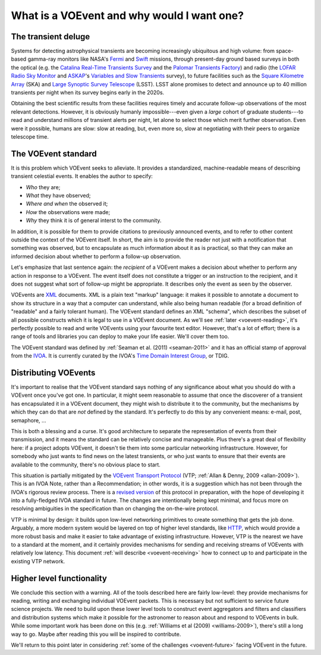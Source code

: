 ===========================================
What is a VOEvent and why would I want one?
===========================================

The transient deluge
====================

Systems for detecting astrophysical transients are becoming increasingly
ubiquitous and high volume: from space-based gamma-ray monitors like NASA's
`Fermi`_ and `Swift`_ missions, through present-day ground based surveys in
both the optical (e.g. the `Catalina Real-Time Transients Survey`_ and the
`Palomar Transients Factory`_) and radio (the `LOFAR Radio Sky Monitor`_ and
`ASKAP`_'s `Variables and Slow Transients`_ survey), to future facilities such
as the `Square Kilometre Array`_ (SKA) and `Large Synoptic Survey Telescope`_
(LSST). LSST alone promises to detect and announce up to 40 million transients
per night when its survey begins early in the 2020s.

Obtaining the best scientific results from these facilities requires timely
and accurate follow-up observations of the most relevant detections. However,
it is obviously humanly impossible---even given a *large* cohort of graduate
students---to read and understand millions of transient alerts per night, let
alone to select those which merit further observation. Even were it possible,
humans are slow: slow at reading, but, even more so, slow at negotiating with
their peers to organize telescope time.

.. _Fermi: http://fermi.gsfc.nasa.gov/
.. _Swift: http://swift.gsfc.nasa.gov/
.. _Catalina Real-Time Transients Survey: http://crts.caltech.edu/
.. _Palomar Transients Factory: http://www.ptf.caltech.edu/
.. _LOFAR Radio Sky Monitor: http://www.transientskp.org/
.. _ASKAP: http://www.atnf.csiro.au/projects/askap/index.html
.. _Variables and Slow Transients: http://www.physics.usyd.edu.au/sifa/vast/index.php/Main/HomePage
.. _Square Kilometre Array: http://www.skatelescope.org/
.. _Large Synoptic Survey Telescope: http://www.lsst.org/

The VOEvent standard
====================

It is this problem which VOEvent seeks to alleviate. It provides a
standardized, machine-readable means of describing transient celestial events.
It enables the author to specify:

* *Who* they are;
* *What* they have observed;
* *Where and when* the observed it;
* *How* the observations were made;
* *Why* they think it is of general interst to the community.

In addition, it is possible for them to provide citations to previously
announced events, and to refer to other content outside the context of the
VOEvent itself. In short, the aim is to provide the reader not just with a
notification that something was observed, but to encapsulate as much
information about it as is practical, so that they can make an informed
decision about whether to perform a follow-up observation.

Let's emphasize that last sentence again: the *recipient* of a VOEvent makes a
decision about whether to perform any action in response to a VOEvent. The
event itself does not constitute a trigger or an instruction to the recipient,
and it does not suggest what sort of follow-up might be appropriate. It
describes only the event as seen by the observer.

VOEvents are `XML`_ documents. XML is a plain text "markup" language: it makes
it possible to annotate a document to show its structure in a way that a
computer can understand, while also being human readable (for a broad
definition of "readable" and a fairly tolerant human). The VOEvent standard
defines an XML "schema", which describes the subset of all possible constructs
which it is legal to use in a VOEvent document. As we'll see :ref:`later
<voevent-reading>`, it's perfectly possible to read and write VOEvents using
your favourite text editor. However, that's a lot of effort; there is a range
of tools and libraries you can deploy to make your life easier. We'll cover
them too.

The VOEvent standard was defined by :ref:`Seaman et al. (2011)
<seaman-2011>` and it has an official stamp of approval from the `IVOA`_. It
is currently curated by the IVOA's `Time Domain Interest Group`_, or TDIG.

.. _IVOA: http://www.ivoa.net/
.. _Time Domain Interest Group: http://www.voevent.org/
.. _XML: http://www.w3.org/XML/

Distributing VOEvents
=====================

It's important to realise that the VOEvent standard says nothing of any
significance about what you should do with a VOEvent once you've got one. In
particular, it might seem reasonable to assume that once the discoverer of a
transient has encapsulated it in a VOEvent document, they might wish to
distribute it to the community, but the mechanisms by which they can do that
are *not* defined by the standard. It's perfectly to do this by any convenient
means: e-mail, post, semaphore, ...

This is both a blessing and a curse. It's good architecture to separate the
representation of events from their transmission, and it means the standard
can be relatively concise and manageable. Plus there's a great deal of
flexibility here: if a project adopts VOEvent, it doesn't tie them into some
particular networking infrastructure. However, for somebody who just wants to
find news on the latest transients, or who just wants to ensure that their
events are available to the community, there's no obvious place to start.

This situation is partially mitigated by the `VOEvent Transport Protocol`_
(VTP; :ref:`Allan & Denny, 2009 <allan-2009>`). This is an IVOA Note, rather
than a Recommendation; in other words, it is a suggestion which has not been
through the IVOA's rigorous review process. There is a `revised version`_ of
this protocol in preparation, with the hope of developing it into a
fully-fledged IVOA standard in future. The changes are intentionally being
kept minimal, and focus more on resolving ambiguities in the specification
than on changing the on-the-wire protocol.

VTP is minimal by design: it builds upon low-level networking primitives to
create something that gets the job done. Arguably, a more modern system would
be layered on top of higher level standards, like `HTTP`_, which would provide
a more robust basis and make it easier to take advantage of existing
infrastructure. However, VTP is the nearest we have to a standard at the
moment, and it certainly provides mechanisms for sending and receiving streams
of VOEvents with relatively low latency. This document :ref:`will describe
<voevent-receiving>` how to connect up to and participate in the existing VTP
network.

Higher level functionality
==========================

We conclude this section with a warning. All of the tools described here are
fairly low-level: they provide mechanisms for reading, writing and exchanging
individual VOEvent packets. This is necessary but not sufficient to service
future science projects. We need to build upon these lower level tools to
construct event aggregators and filters and classifiers and distribution
systems which make it possible for the astronomer to reason about and respond
to VOEvents in bulk. While some important work has been done on this (e.g.
:ref:`Williams et al (2009) <williams-2009>`), there's still a long way to go.
Maybe after reading this you will be inspired to contribute.

We'll return to this point later in considering :ref:`some of the challenges
<voevent-future>` facing VOEvent in the future.

.. _VOEvent Transport Protocol: http://www.ivoa.net/
.. _revised version: https://github.com/jdswinbank/vtp
.. _HTTP: http://www.w3.org/Protocols/

